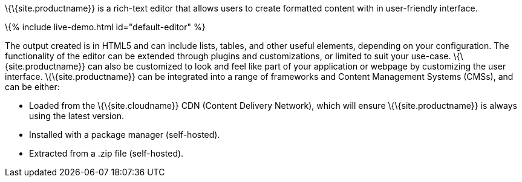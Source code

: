 \{\{site.productname}} is a rich-text editor that allows users to create formatted content with in user-friendly interface.

\{% include live-demo.html id="default-editor" %}

The output created is in HTML5 and can include lists, tables, and other useful elements, depending on your configuration. The functionality of the editor can be extended through plugins and customizations, or limited to suit your use-case. \{\{site.productname}} can also be customized to look and feel like part of your application or webpage by customizing the user interface. \{\{site.productname}} can be integrated into a range of frameworks and Content Management Systems (CMSs), and can be either:

* Loaded from the \{\{site.cloudname}} CDN (Content Delivery Network), which will ensure \{\{site.productname}} is always using the latest version.
* Installed with a package manager (self-hosted).
* Extracted from a .zip file (self-hosted).

